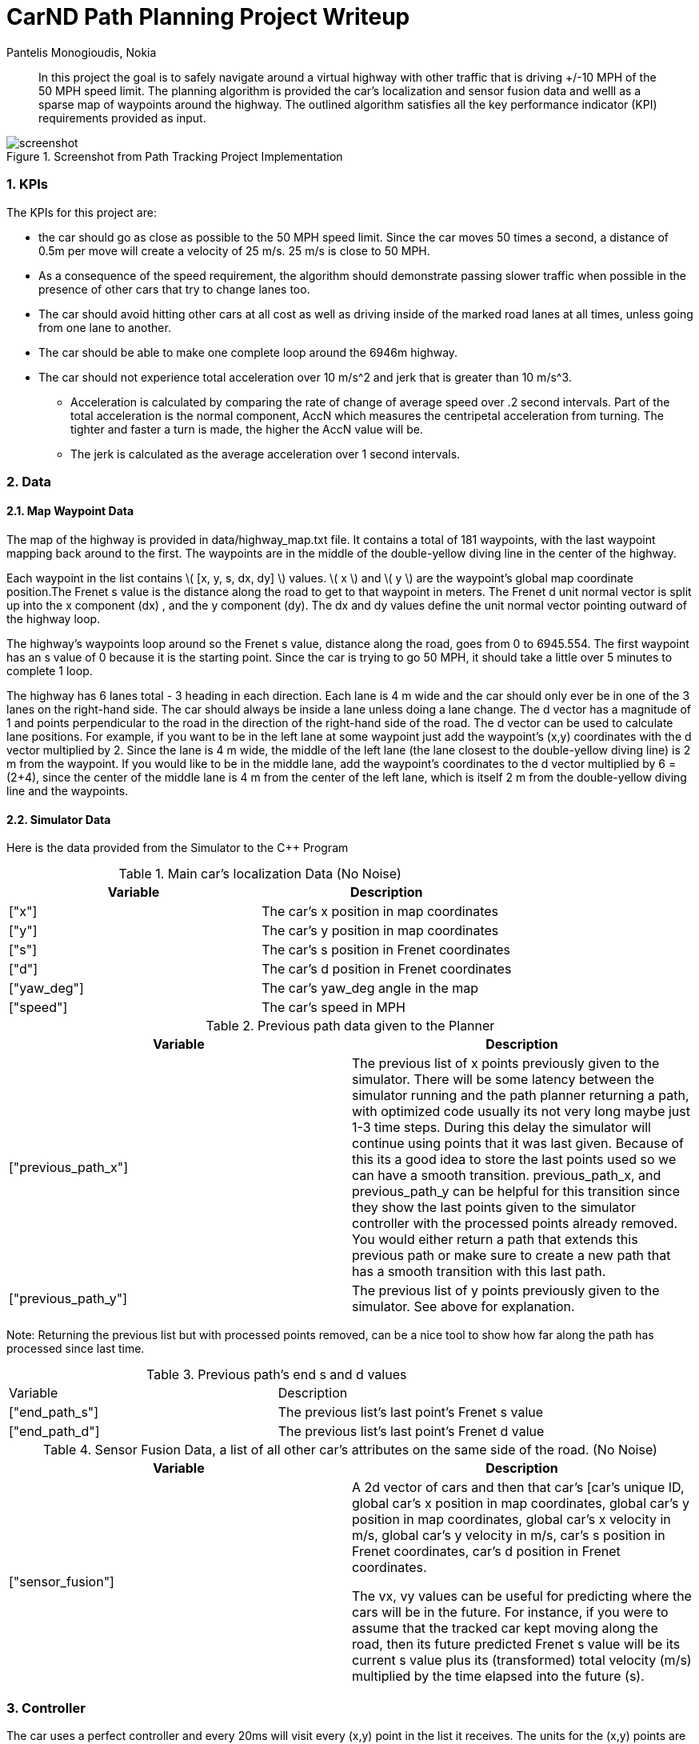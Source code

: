 = CarND Path Planning Project Writeup
Pantelis Monogioudis, Nokia
   
:stem: latexmath

:numbered:

[abstract]
In this project the goal is to safely navigate around a virtual highway with other traffic that is driving +/-10 MPH of the 50 MPH speed limit. The planning algorithm is provided the car's localization and sensor fusion data and welll as a sparse map of waypoints around the highway. The outlined algorithm satisfies all the key performance indicator (KPI) requirements provided as input. 

.Screenshot from Path Tracking Project Implementation
image::screenshot.png[]

=== KPIs
The KPIs for this project are:

* the car should go as close as possible to the 50 MPH speed limit.  Since the car moves 50 times a second, a distance of 0.5m per move will create a velocity of 25 m/s. 25 m/s is close to 50 MPH.

* As a consequence of the speed requirement, the algorithm should demonstrate passing slower traffic when possible in the presence of other cars that try to change lanes too. 

* The car should avoid hitting other cars at all cost as well as driving inside of the marked road lanes at all times, unless going from one lane to another. 

* The car should be able to make one complete loop around the 6946m highway. 

* The car should not experience total acceleration over 10 m/s^2 and jerk that is greater than 10 m/s^3. 
** Acceleration is calculated by comparing the rate of change of average speed over .2 second intervals. Part of the total acceleration is the normal component, AccN which measures the centripetal acceleration from turning. The tighter and faster a turn is made, the higher the AccN value will be.

** The jerk is calculated as the average acceleration over 1 second intervals.

===  Data
==== Map Waypoint Data
The map of the highway is  provided in data/highway_map.txt file.  It contains a total of 181 waypoints, with the last waypoint mapping back around to the first. The waypoints are in the middle of the double-yellow diving line in the center of the highway.

Each waypoint in the list contains  \( [x, y, s, dx, dy] \) values. \( x \) and \( y \)  are the waypoint's global map coordinate position.The Frenet s value is the distance along the road to get to that waypoint in meters. The Frenet d unit normal vector is split up into the x component (dx) , and the y component (dy). The dx and dy values define the unit normal vector pointing outward of the highway loop.

The highway's waypoints loop around so the Frenet s value, distance along the road, goes from 0 to 6945.554. The first waypoint has an s value of 0 because it is the starting point. Since the car is trying to go 50 MPH, it should take a little over 5 minutes to complete 1 loop.  

The highway has 6 lanes total - 3 heading in each direction. Each lane is 4 m wide and the car should only ever be in one of the 3 lanes on the right-hand side. The car should always be inside a lane unless doing a lane change.
The d vector has a magnitude of 1 and points perpendicular to the road in the direction of the right-hand side of the road. The d vector can be used to calculate lane positions. For example, if you want to be in the left lane at some waypoint just add the waypoint's (x,y) coordinates with the d vector multiplied by 2. Since the lane is 4 m wide, the middle of the left lane (the lane closest to the double-yellow diving line) is 2 m from the waypoint. If you would like to be in the middle lane, add the waypoint's coordinates to the d vector multiplied by 6 = (2+4), since the center of the middle lane is 4 m from the center of the left lane, which is itself 2 m from the double-yellow diving line and the waypoints.

==== Simulator Data
Here is the data provided from the Simulator to the C++ Program

.Main car's localization Data (No Noise)
|===
|Variable |Description

|["x"] | The car's x position in map coordinates

|["y"] | The car's y position in map coordinates

|["s"] | The car's s position in Frenet coordinates

|["d"] | The car's d position in Frenet coordinates

|["yaw_deg"] | The car's yaw_deg angle in the map

|["speed"] | The car's speed in MPH

|===


.Previous path data given to the Planner

|===
|Variable | Description

|["previous_path_x"] | The previous list of x points previously given to the simulator. There will be some latency between the simulator running and the path planner returning a path, with optimized code usually its not very long maybe just 1-3 time steps. During this delay the simulator will continue using points that it was last given. Because of this its a good idea to store the last points used so we can have a smooth transition. previous_path_x, and previous_path_y can be helpful for this transition since they show the last points given to the simulator controller with the processed points already removed. You would either return a path that extends this previous path or make sure to create a new path that has a smooth transition with this last path.

|["previous_path_y"] | The previous list of y points previously given to the simulator. See above for explanation. 

|===
Note: Returning the previous list but with processed points removed, can be a nice tool to show how far along
the path has processed since last time. 

.Previous path's end s and d values 
|===

|Variable |Description
|["end_path_s"] | The previous list's last point's Frenet s value

|["end_path_d"] | The previous list's last point's Frenet d value
|===

.Sensor Fusion Data, a list of all other car's attributes on the same side of the road. (No Noise)
|===
|Variable | Description

|["sensor_fusion"] | A 2d vector of cars and then that car's [car's unique ID, global car's x position in map coordinates, global car's y position in map coordinates, global car's x velocity in m/s, global car's y velocity in m/s, car's s position in Frenet coordinates, car's d position in Frenet coordinates. 

The vx, vy values can be useful for predicting where the cars will be in the future. For instance, if you were to assume that the tracked car kept moving along the road, then its future predicted Frenet s value will be its current s value plus its (transformed) total velocity (m/s) multiplied by the time elapsed into the future (s).
|===

=== Controller  
The car uses a perfect controller and every 20ms will visit every (x,y) point in the list it receives. The units for the (x,y) points are in meters and the spacing of the points determines the speed of the car. The vector going from a point to the next point in the list dictates the angle of the car. Acceleration both in the tangential and normal directions is measured along with the jerk, the rate of change of total acceleration. Currently jerk is over a 0.2 second interval, it would probably be better to average total acceleration over 1 second and measure jerk from that.

=== Changing Lanes
The algorithm must create paths that can smoothly changes lanes. Any time the vehicle approaches a car in front of it that is moving slower than the speed limit, the  vehicle should consider changing lanes.

The car should only change lanes if such a change would be safe, and also if the lane change would help it move through the flow of traffic better.

For safety, a lane change path should optimize the distance away from other traffic. For comfort, a lane change path should also result in low acceleration and jerk. In this implementation we created smooth trajectories  using spline interpolation between 5 points 2 points at the end of the previous path and 3 new points spaced along the map waypoints at 30m, 60m and 90m respectively The header-only implementation of spline function as implemented here http://kluge.in-chemnitz.de/opensource/spline/ was used. 




